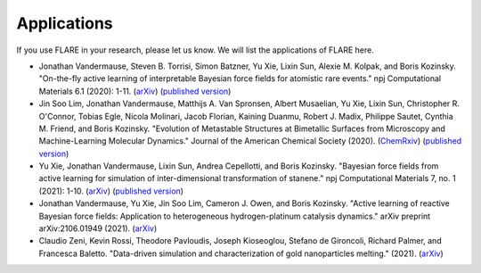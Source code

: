 Applications
============

If you use FLARE in your research, please let us know. 
We will list the applications of FLARE here.

- Jonathan Vandermause, Steven B. Torrisi, Simon Batzner, Yu Xie, Lixin Sun, Alexie M. Kolpak, and Boris Kozinsky. "On-the-fly active learning of interpretable Bayesian force fields for atomistic rare events." npj Computational Materials 6.1 (2020): 1-11. (`arXiv <https://arxiv.org/abs/1904.02042>`_) (`published version <https://www.nature.com/articles/s41524-020-0283-z>`_)

- Jin Soo Lim, Jonathan Vandermause, Matthijs A. Van Spronsen, Albert Musaelian, Yu Xie, Lixin Sun, Christopher R. O'Connor, Tobias Egle, Nicola Molinari, Jacob Florian, Kaining Duanmu, Robert J. Madix, Philippe Sautet, Cynthia M. Friend, and Boris Kozinsky. "Evolution of Metastable Structures at Bimetallic Surfaces from Microscopy and Machine-Learning Molecular Dynamics." Journal of the American Chemical Society (2020). (`ChemRxiv <https://chemrxiv.org/articles/preprint/Evolution_of_Metastable_Structures_in_Bimetallic_Catalysts_from_Microscopy_and_Machine-Learning_Molecular_Dynamics/11811660/4>`_) (`published version <https://pubs.acs.org/doi/abs/10.1021/jacs.0c06401>`_)

- Yu Xie, Jonathan Vandermause, Lixin Sun, Andrea Cepellotti, and Boris Kozinsky. "Bayesian force fields from active learning for simulation of inter-dimensional transformation of stanene." npj Computational Materials 7, no. 1 (2021): 1-10. (`arXiv <https://arxiv.org/abs/2008.11796>`_) (`published version <https://www.nature.com/articles/s41524-021-00510-y>`_)

- Jonathan Vandermause, Yu Xie, Jin Soo Lim, Cameron J. Owen, and Boris Kozinsky. "Active learning of reactive Bayesian force fields: Application to heterogeneous hydrogen-platinum catalysis dynamics." arXiv preprint arXiv:2106.01949 (2021). (`arXiv <https://arxiv.org/abs/2106.01949>`_)

- Claudio Zeni, Kevin Rossi, Theodore Pavloudis, Joseph Kioseoglou, Stefano de Gironcoli, Richard Palmer, and Francesca Baletto. "Data-driven simulation and characterization of gold nanoparticles melting." (2021). (`arXiv <https://arxiv.org/abs/2107.00330>`_)
